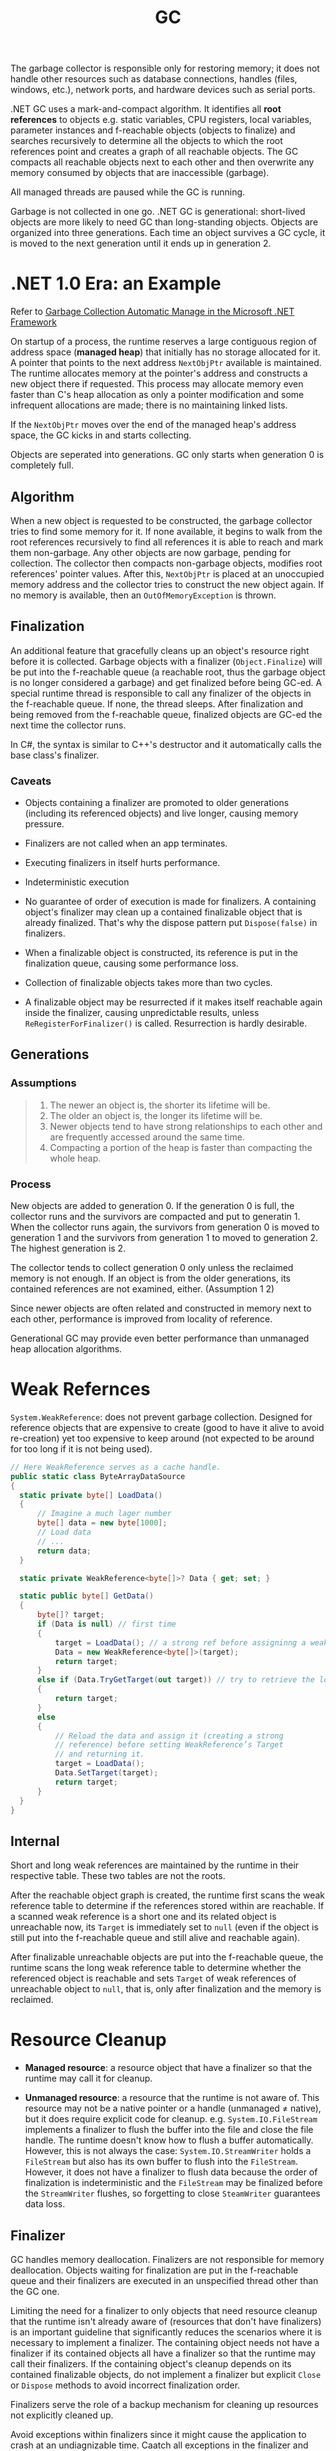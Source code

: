 #+title: GC

The garbage collector is responsible only for restoring memory; it does not handle other resources such as database connections, handles (files, windows, etc.), network ports, and hardware devices such as serial ports.

.NET GC uses a mark-and-compact algorithm. It identifies all *root references*
to objects e.g. static variables, CPU registers, local variables, parameter
instances and f-reachable objects (objects to finalize) and searches recursively to determine all the
objects to which the root references point and creates a graph of all reachable
objects. The GC compacts all reachable objects next to each other and then
overwrite any memory consumed by objects that are inaccessible (garbage).

All managed threads are paused while the GC is running.

Garbage is not collected in one go. .NET GC is generational: short-lived objects
are more likely to need GC than long-standing objects. Objects are organized
into three generations. Each time an object survives a GC cycle, it is moved to
the next generation until it ends up in generation 2.

* .NET 1.0 Era: an Example

Refer to [[https://learn.microsoft.com/en-us/archive/msdn-magazine/2000/november/garbage-collection-automatic-memory-management-in-the-microsoft-net-framework][Garbage Collection Automatic Manage in the Microsoft .NET Framework]]

On startup of a process, the runtime reserves a large contiguous region of
address space (*managed heap*) that initially has no storage allocated for it. A
pointer that points to the next address =NextObjPtr= available is maintained. The runtime
allocates memory at the pointer's address and constructs a new object there if
requested. This process may allocate memory even faster than C's heap allocation
 as only a pointer modification and some infrequent allocations are made; there is
no maintaining linked lists.

If the =NextObjPtr= moves over the end of the managed heap's address space, the
GC kicks in and starts collecting.

Objects are seperated into generations. GC only starts when generation 0 is
completely full.

** Algorithm

When a new object is requested to be constructed, the garbage collector tries to
find some memory for it. If none available, it begins to walk from the root
references recursively to find all references it is able to reach and mark them
non-garbage. Any other objects are now garbage, pending for collection. The
collector then compacts non-garbage objects, modifies root references' pointer
values. After this, =NextObjPtr= is placed at an unoccupied memory address
and the collector tries to construct the new object again. If no memory
is available, then an =OutOfMemoryException= is thrown.

** Finalization

An additional feature that gracefully cleans up an object's resource right
before it is collected.
Garbage objects with a finalizer (=Object.Finalize=) will be put into the
f-reachable queue (a reachable root, thus the garbage object is no longer
considered a garbage) and get finalized before being GC-ed.
A special runtime thread is responsible to call any finalizer of the objects in
the f-reachable queue. If none, the thread sleeps. After finalization and
being removed from the f-reachable queue, finalized objects are
GC-ed the next time the collector runs.

In C#, the syntax is similar to C++'s destructor and it automatically calls the
base class's finalizer.

*** Caveats

- Objects containing a finalizer are promoted to older generations (including
  its referenced objects) and live longer, causing memory pressure.

- Finalizers are not called when an app terminates.

- Executing finalizers in itself hurts performance.

- Indeterministic execution

- No guarantee of order of execution is made for finalizers. A containing
  object's finalizer may clean up a contained finalizable object that is already
  finalized. That's why the dispose pattern put =Dispose(false)= in finalizers.

- When a finalizable object is constructed, its reference is put in the
  finalization queue, causing some performance loss.

- Collection of finalizable objects takes more than two cycles.

- A finalizable object may be resurrected if it makes itself reachable again
  inside the finalizer, causing unpredictable results, unless
  =ReRegisterForFinalizer()= is called. Resurrection is hardly desirable.

** Generations

*** Assumptions

#+begin_quote
1. The newer an object is, the shorter its lifetime will be.
2. The older an object is, the longer its lifetime will be.
3. Newer objects tend to have strong relationships to each other and are frequently accessed around the same time.
4. Compacting a portion of the heap is faster than compacting the whole heap.
#+end_quote

*** Process

New objects are added to generation 0. If the generation 0 is full, the
collector runs and the survivors are compacted and put to generatin 1. When the
collector runs again, the survivors from generation 0 is moved to generation 1
and the survivors from generation 1 to moved to generation 2. The highest
generation is 2.

The collector tends to collect generation 0 only unless the reclaimed memory is
not enough. If an object is from the older generations, its contained references
are not examined, either. (Assumption 1 2)

Since newer objects are often related and constructed in memory next to each
other, performance is improved from locality of reference.

Generational GC may provide even better performance than unmanaged heap
allocation algorithms.


* Weak Refernces

=System.WeakReference=: does not prevent garbage collection. Designed for
reference objects that are expensive to create (good to have it alive to avoid re-creation) yet too expensive
to keep around (not expected to be around for too long if it is not being used).

#+begin_src csharp
// Here WeakReference serves as a cache handle.
public static class ByteArrayDataSource
{
  static private byte[] LoadData()
  {
      // Imagine a much lager number
      byte[] data = new byte[1000];
      // Load data
      // ...
      return data;
  }

  static private WeakReference<byte[]>? Data { get; set; }

  static public byte[] GetData()
  {
      byte[]? target;
      if (Data is null) // first time
      {
          target = LoadData(); // a strong ref before assigninng a weak ref
          Data = new WeakReference<byte[]>(target);
          return target;
      }
      else if (Data.TryGetTarget(out target)) // try to retrieve the loaded data by checking the weak reference
      {
          return target;
      }
      else
      {
          // Reload the data and assign it (creating a strong
          // reference) before setting WeakReference’s Target
          // and returning it.
          target = LoadData();
          Data.SetTarget(target);
          return target;
      }
  }
}
#+end_src

** Internal

Short and long weak references are maintained by the runtime in their respective
table. These two tables are not the roots.

After the reachable object graph is created, the runtime first scans the weak
reference table to
determine if the references stored within are reachable. If a scanned weak reference
is a short one and its related object is unreachable now, its =Target= is
immediately set to =null= (even if the object is still put into the f-reachable
queue and still alive and reachable again).

After finalizable unreachable objects are put into
the f-reachable queue, the runtime scans the long weak reference table to
determine whether the referenced object is reachable and sets =Target= of weak
references of unreachable object to =null=, that is, only after finalization and
the memory is reclaimed.

* Resource Cleanup

- *Managed resource*: a resource object that have a finalizer so that the
  runtime may call it for cleanup.

- *Unmanaged resource*: a resource that the runtime is not aware of. This
  resource may not be a native pointer or a handle (unmanaged ≠ native), but it does require explicit
  code for cleanup. e.g. =System.IO.FileStream= implements a finalizer to flush
  the buffer into the file and close the file handle. The runtime doesn't know
  how to flush a buffer automatically. However, this is not
  always the case: =System.IO.StreamWriter= holds a =FileStream= but also has its own
  buffer to flush into the =FileStream=. However, it does not have a finalizer to flush
  data because the order of finalization is indeterministic and the =FileStream=
  may be finalized before the =StreamWriter= flushes, so
  forgetting to close =SteamWriter= guarantees data loss.


** Finalizer

GC handles memory deallocation. Finalizers are not responsible for memory
deallocation. Objects waiting for finalization are put in the f-reachable queue
and their finalizers are executed in an unspecified thread other than the GC one.

Limiting the need for a finalizer to only objects that need resource cleanup
that the runtime isn't already aware of (resources that don't have finalizers)
is an important guideline that significantly reduces the scenarios where it is
necessary to implement a finalizer. The containing object needs not have a
finalizer if its contained objects all have a finalizer so that the runtime may
call their finalizers. If the containing object's cleanup depends on its
contained finalizable objects, do not implement a finalizer but explicit =Close=
or =Dispose= methods to avoid incorrect finalization order.

Finalizers serve the role of a backup mechanism for cleaning up resources not
explicitly cleaned up.

Avoid exceptions within finalizers since it might cause the application to crash at an undiagnizable time. Caatch all exceptions in the finalizer and report them via an alternate means than an unhandled exception.

If a constructor throws an exception, the instance is still created and eligible
for finalization. Do implement a finalizer for such objects that also hold
unmanaged resources.

Finalizers should be simple enough so as not to reference another finalized
object or let another object hold a reference to this object.

** Dispose Pattern

Unmanaged resources should always be cleaned up either explicitly or during
finalization. Contained managed resources need not to be cleaned up in the finalizer
since they are to be cleaned up by their own finalizers anyway.

=IDisposable= interface defines the details of the deterministic pattern with a single method =Dispose()=.
The =IDisposable= interface requires the implementation of a single parameterless method and a =virtual void Dispose(bool)= for any non-sealed class overload.

The disposing parameter should be false when called from a finalizer to avoid
clean up a managed resource that is already in the f-reachable queue, and true
when called from the =IDisposable.Dispose= method. Note that an unmanaged
resource need not to be a memory pointer or a system resource handle. It may be
a valid .NET managed object but its holding resource can only be properly
cleaned up manually based on its application and semantics.

#+begin_src csharp
  ~DisposableType()
  {
      Dispose(false);
  }

  public void Dispose()
  {
      Dispose(true);

      // Unregister from the queue since resources are
      // already cleaned up by Dispose(true) and should be GC-ed ASAP
      // instead of waiting in the queue before being GC-ed
      System.GC.SuppressFinalize(this);
  }

  public void Dispose(bool disposing)
  {
      // Do not dispose of an owned managed object (one with a
      // finalizer) if called by the finalizer,
      // as the owned managed object's finalize method
      // will be (or has been) called by the queue
      // processing already
      if (disposing)
      {
          Stream?.Close(); // managed. Finalization will deal with it if not called deterministically
      }

      // FileInfo may be a managed object but here it represents
      // a temporary file that needs deleting explicitly
      // otherwise FileInfo is totally managed
      try
      {
        File?.Delete(); // unmanaged, should be dispose anyway
      }
      catch (IOException exception)
      {
        ...
      }
      Stream = null;
      File = null;
  }
#+end_src


Use caution when implementing both =Close()= and =Dispose()= as it confuses
people on whether to call =Close()= or =Dispose()= or both.

In case of an abnormal process termination, register important cleanup
procedures at =AppDomain.CurrentDomain.ProcessExit=. The delegate may hold a reference to the object. Be careful not to let
=.ProcessExit= hold a strong reference to the object to clean up; use a weak
reference instead to avoid repeated cleanups. Unregister oneself from
=AppDoamin.CurrentDomain.ProcessExit= in the
=Dispose()= method so that no reference is contained in any delegate in the invocation list.

#+begin_src csharp
class SampleUnmanagedResource : IDisposable
{
    public SampleUnmanagedResource(string fileName)
    {
        WriteLine("Starting...", $"{nameof(SampleUnmanagedResource)}.ctor");
        WriteLine("Creating managed stuff...", $"{nameof(SampleUnmanagedResource)}.ctor");
        WriteLine("Creating unmanaged stuff...", $"{nameof(SampleUnmanagedResource)}.ctor");

        var weakReferenceToSelf = new WeakReference<IDisposable>(this);
        ProcessExitHandler = (_, __) =>
        {
             WriteLine("Starting...", "ProcessExitHandler");
             if (weakReferenceToSelf.TryGetTarget(out IDisposable? self))
             {
                 self.Dispose();
             }
             WriteLine("Exiting...", "ProcessExitHandler");
         };
         AppDomain.CurrentDomain.ProcessExit += ProcessExitHandler;
         WriteLine("Exiting...", $"{nameof(SampleUnmanagedResource)}.ctor");
    }

// Stores the process exit delegate so that we can remove
// it if Dispose() or Finalize() is called already.
private EventHandler ProcessExitHandler { get; }

~SampleUnmanagedResource()
{
    WriteLine("Starting...");
    Dispose(false);
    WriteLine("Exiting...");
}
public void Dispose()
{
     Dispose(true);
     System.GC.SuppressFinalize(this);
}

public void Dispose(bool disposing)
{
     WriteLine("Starting...");
     // Do not dispose of an owned managed object
     // (one with a finalizer) if called by member finalize,
     // as the owned managed objects finalize method
     // will be (or has been) called by finalization
     // processing already.
     if (disposing)
     {
          WriteLine("Disposing managed stuff...");
     }

    // Unregister from finalization
    AppDomain.CurrentDomain.ProcessExit -= ProcessExitHandler;
    WriteLine("Disposing unmanaged stuff...");
    WriteLine("Exiting...");
}
#+end_src
